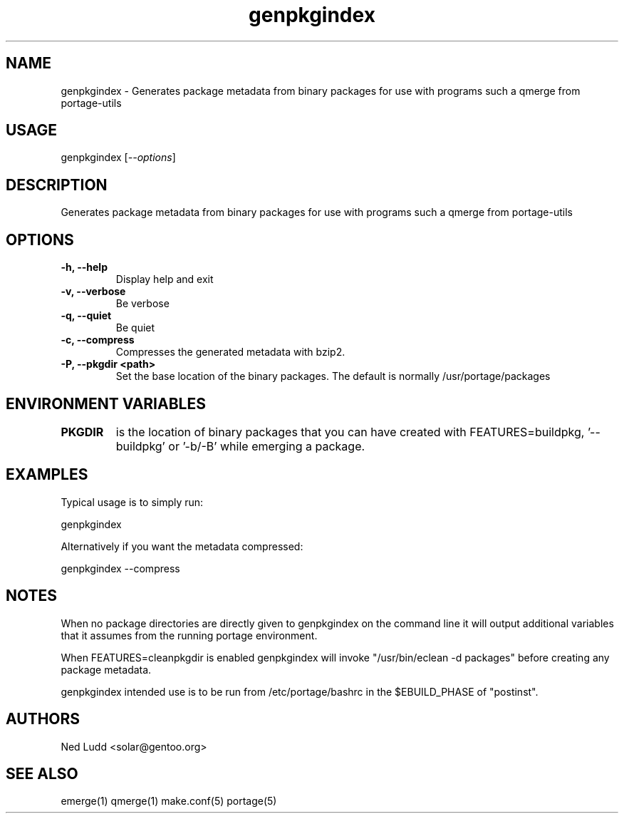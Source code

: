 .TH "genpkgindex" "1" "" "Ned Ludd" "gentoolkit"
.SH "NAME"
.LP 
genpkgindex \- Generates package metadata from binary packages for use with programs such a qmerge from portage\-utils
.SH "USAGE"
.LP 
genpkgindex [\fI\-\-options\fP]

.SH "DESCRIPTION"
.LP 
Generates package metadata from binary packages for use with programs such a qmerge from portage\-utils
.SH "OPTIONS"
.LP 
.TP
\fB\-h, \-\-help\fR
 Display help and exit
.TP 
\fB\-v, \-\-verbose\fR
 Be verbose
.TP 
\fB\-q, \-\-quiet\fR
 Be quiet
.TP 
\fB\-c, \-\-compress\fR
 Compresses the generated metadata with bzip2.
.TP 
\fB\-P, \-\-pkgdir <path>\fR
 Set the base location of the binary packages.  The default is normally /usr/portage/packages
.TP 

.SH "ENVIRONMENT VARIABLES"
.LP 
.TP 
\fBPKGDIR\fP
is the location of binary packages that you can have created with FEATURES=buildpkg, '\-\-buildpkg' or '\-b/\-B' while emerging a package.
.SH "EXAMPLES"
.LP 
Typical usage is to simply run:
.LP 
genpkgindex
.LP
Alternatively if you want the metadata compressed:
.LP 
genpkgindex \-\-compress
.LP
.SH "NOTES"
.LP 
When no package directories are directly given to genpkgindex on the command line it will output additional variables that it assumes from the running portage environment.
.LP
When FEATURES=cleanpkgdir is enabled genpkgindex will invoke "/usr/bin/eclean \-d packages" before creating any package metadata.
.LP
genpkgindex intended use is to be run from /etc/portage/bashrc in the $EBUILD_PHASE of "postinst".
.LP
.SH "AUTHORS"
.LP 
Ned Ludd <solar@gentoo.org>
.SH "SEE ALSO"
.LP 
emerge(1) qmerge(1) make.conf(5) portage(5) 
